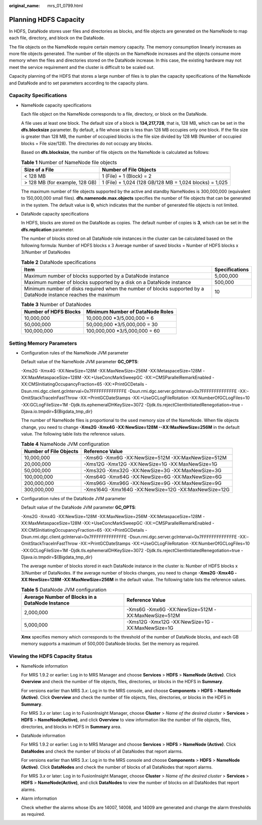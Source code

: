 :original_name: mrs_01_0799.html

.. _mrs_01_0799:

Planning HDFS Capacity
======================

In HDFS, DataNode stores user files and directories as blocks, and file objects are generated on the NameNode to map each file, directory, and block on the DataNode.

The file objects on the NameNode require certain memory capacity. The memory consumption linearly increases as more file objects generated. The number of file objects on the NameNode increases and the objects consume more memory when the files and directories stored on the DataNode increase. In this case, the existing hardware may not meet the service requirement and the cluster is difficult to be scaled out.

Capacity planning of the HDFS that stores a large number of files is to plan the capacity specifications of the NameNode and DataNode and to set parameters according to the capacity plans.

Capacity Specifications
-----------------------

-  NameNode capacity specifications

   Each file object on the NameNode corresponds to a file, directory, or block on the DataNode.

   A file uses at least one block. The default size of a block is **134,217,728**, that is, 128 MB, which can be set in the **dfs.blocksize** parameter. By default, a file whose size is less than 128 MB occupies only one block. If the file size is greater than 128 MB, the number of occupied blocks is the file size divided by 128 MB (Number of occupied blocks = File size/128). The directories do not occupy any blocks.

   Based on **dfs.blocksize**, the number of file objects on the NameNode is calculated as follows:

   .. table:: **Table 1** Number of NameNode file objects

      +--------------------------------+---------------------------------------------------------+
      | Size of a File                 | Number of File Objects                                  |
      +================================+=========================================================+
      | < 128 MB                       | 1 (File) + 1 (Block) = 2                                |
      +--------------------------------+---------------------------------------------------------+
      | > 128 MB (for example, 128 GB) | 1 (File) + 1,024 (128 GB/128 MB = 1,024 blocks) = 1,025 |
      +--------------------------------+---------------------------------------------------------+

   The maximum number of file objects supported by the active and standby NameNodes is 300,000,000 (equivalent to 150,000,000 small files). **dfs.namenode.max.objects** specifies the number of file objects that can be generated in the system. The default value is **0**, which indicates that the number of generated file objects is not limited.

-  DataNode capacity specifications

   In HDFS, blocks are stored on the DataNode as copies. The default number of copies is **3**, which can be set in the **dfs.replication** parameter.

   The number of blocks stored on all DataNode role instances in the cluster can be calculated based on the following formula: Number of HDFS blocks x 3 Average number of saved blocks = Number of HDFS blocks x 3/Number of DataNodes

   .. table:: **Table 2** DataNode specifications

      +-----------------------------------------------------------------------------------------------------------------+----------------+
      | Item                                                                                                            | Specifications |
      +=================================================================================================================+================+
      | Maximum number of blocks supported by a DataNode instance                                                       | 5,000,000      |
      +-----------------------------------------------------------------------------------------------------------------+----------------+
      | Maximum number of blocks supported by a disk on a DataNode instance                                             | 500,000        |
      +-----------------------------------------------------------------------------------------------------------------+----------------+
      | Minimum number of disks required when the number of blocks supported by a DataNode instance reaches the maximum | 10             |
      +-----------------------------------------------------------------------------------------------------------------+----------------+

   .. table:: **Table 3** Number of DataNodes

      ===================== ================================
      Number of HDFS Blocks Minimum Number of DataNode Roles
      ===================== ================================
      10,000,000            10,000,000 \*3/5,000,000 = 6
      50,000,000            50,000,000 \*3/5,000,000 = 30
      100,000,000           100,000,000 \*3/5,000,000 = 60
      ===================== ================================

Setting Memory Parameters
-------------------------

-  Configuration rules of the NameNode JVM parameter

   Default value of the NameNode JVM parameter **GC_OPTS**:

   -Xms2G -Xmx4G -XX:NewSize=128M -XX:MaxNewSize=256M -XX:MetaspaceSize=128M -XX:MaxMetaspaceSize=128M -XX:+UseConcMarkSweepGC -XX:+CMSParallelRemarkEnabled -XX:CMSInitiatingOccupancyFraction=65 -XX:+PrintGCDetails -Dsun.rmi.dgc.client.gcInterval=0x7FFFFFFFFFFFFFE -Dsun.rmi.dgc.server.gcInterval=0x7FFFFFFFFFFFFFE -XX:-OmitStackTraceInFastThrow -XX:+PrintGCDateStamps -XX:+UseGCLogFileRotation -XX:NumberOfGCLogFiles=10 -XX:GCLogFileSize=1M -Djdk.tls.ephemeralDHKeySize=3072 -Djdk.tls.rejectClientInitiatedRenegotiation=true -Djava.io.tmpdir=${Bigdata_tmp_dir}

   The number of NameNode files is proportional to the used memory size of the NameNode. When file objects change, you need to change **-Xms2G -Xmx4G -XX:NewSize=128M --XX:MaxNewSize=256M** in the default value. The following table lists the reference values.

   .. table:: **Table 4** NameNode JVM configuration

      +------------------------+------------------------------------------------------+
      | Number of File Objects | Reference Value                                      |
      +========================+======================================================+
      | 10,000,000             | -Xms6G -Xmx6G -XX:NewSize=512M -XX:MaxNewSize=512M   |
      +------------------------+------------------------------------------------------+
      | 20,000,000             | -Xms12G -Xmx12G -XX:NewSize=1G -XX:MaxNewSize=1G     |
      +------------------------+------------------------------------------------------+
      | 50,000,000             | -Xms32G -Xmx32G -XX:NewSize=3G -XX:MaxNewSize=3G     |
      +------------------------+------------------------------------------------------+
      | 100,000,000            | -Xms64G -Xmx64G -XX:NewSize=6G -XX:MaxNewSize=6G     |
      +------------------------+------------------------------------------------------+
      | 200,000,000            | -Xms96G -Xmx96G -XX:NewSize=9G -XX:MaxNewSize=9G     |
      +------------------------+------------------------------------------------------+
      | 300,000,000            | -Xms164G -Xmx164G -XX:NewSize=12G -XX:MaxNewSize=12G |
      +------------------------+------------------------------------------------------+

-  Configuration rules of the DataNode JVM parameter

   Default value of the DataNode JVM parameter **GC_OPTS**:

   -Xms2G -Xmx4G -XX:NewSize=128M -XX:MaxNewSize=256M -XX:MetaspaceSize=128M -XX:MaxMetaspaceSize=128M -XX:+UseConcMarkSweepGC -XX:+CMSParallelRemarkEnabled -XX:CMSInitiatingOccupancyFraction=65 -XX:+PrintGCDetails -Dsun.rmi.dgc.client.gcInterval=0x7FFFFFFFFFFFFFE -Dsun.rmi.dgc.server.gcInterval=0x7FFFFFFFFFFFFFE -XX:-OmitStackTraceInFastThrow -XX:+PrintGCDateStamps -XX:+UseGCLogFileRotation -XX:NumberOfGCLogFiles=10 -XX:GCLogFileSize=1M -Djdk.tls.ephemeralDHKeySize=3072 -Djdk.tls.rejectClientInitiatedRenegotiation=true -Djava.io.tmpdir=${Bigdata_tmp_dir}

   The average number of blocks stored in each DataNode instance in the cluster is: Number of HDFS blocks x 3/Number of DataNodes. If the average number of blocks changes, you need to change **-Xms2G -Xmx4G -XX:NewSize=128M -XX:MaxNewSize=256M** in the default value. The following table lists the reference values.

   .. table:: **Table 5** DataNode JVM configuration

      +-------------------------------------------------+----------------------------------------------------+
      | Average Number of Blocks in a DataNode Instance | Reference Value                                    |
      +=================================================+====================================================+
      | 2,000,000                                       | -Xms6G -Xmx6G -XX:NewSize=512M -XX:MaxNewSize=512M |
      +-------------------------------------------------+----------------------------------------------------+
      | 5,000,000                                       | -Xms12G -Xmx12G -XX:NewSize=1G -XX:MaxNewSize=1G   |
      +-------------------------------------------------+----------------------------------------------------+

   **Xmx** specifies memory which corresponds to the threshold of the number of DataNode blocks, and each GB memory supports a maximum of 500,000 DataNode blocks. Set the memory as required.

Viewing the HDFS Capacity Status
--------------------------------

-  NameNode information

   For MRS 1.9.2 or earlier: Log in to MRS Manager and choose **Services** > **HDFS** > **NameNode (Active)**. Click **Overview** and check the number of file objects, files, directories, or blocks in the HDFS in **Summary**.

   For versions earlier than MRS 3.\ *x*: Log in to the MRS console, and choose **Components** > **HDFS** > **NameNode (Active)**. Click **Overview** and check the number of file objects, files, directories, or blocks in the HDFS in **Summary**.

   For MRS 3.\ *x* or later: Log in to FusionInsight Manager, choose **Cluster** > *Name of the desired cluster* > **Services** > **HDFS** > **NameNode(Active)**, and click **Overview** to view information like the number of file objects, files, directories, and blocks in HDFS in **Summary** area.

-  DataNode information

   For MRS 1.9.2 or earlier: Log in to MRS Manager and choose **Services** > **HDFS** > **NameNode (Active)**. Click **DataNodes** and check the number of blocks of all DataNodes that report alarms.

   For versions earlier than MRS 3.\ *x*: Log in to the MRS console and choose **Components** > **HDFS** > **NameNode (Active)**. Click **DataNodes** and check the number of blocks of all DataNodes that report alarms.

   For MRS 3.\ *x* or later: Log in to FusionInsight Manager, choose **Cluster** > *Name of the desired cluster* > **Services** > **HDFS** > **NameNode(Active)**, and click **DataNodes** to view the number of blocks on all DataNodes that report alarms.

-  Alarm information

   Check whether the alarms whose IDs are 14007, 14008, and 14009 are generated and change the alarm thresholds as required.
